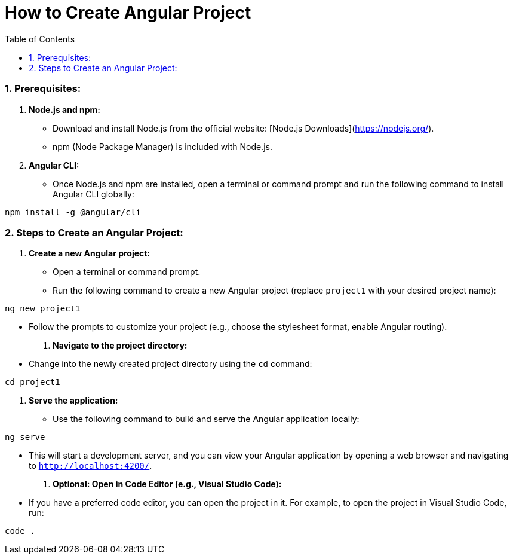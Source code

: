 = How to Create Angular Project
:toc: left
:toclevels: 5
:sectnums:

### Prerequisites:

1. **Node.js and npm:**
- Download and install Node.js from the official website: [Node.js Downloads](https://nodejs.org/).
- npm (Node Package Manager) is included with Node.js.

2. **Angular CLI:**
- Once Node.js and npm are installed, open a terminal or command prompt and run the following command to install Angular CLI globally:
```bash
npm install -g @angular/cli
```

### Steps to Create an Angular Project:

1. **Create a new Angular project:**
- Open a terminal or command prompt.
- Run the following command to create a new Angular project (replace `project1` with your desired project name):
```bash
ng new project1
```
- Follow the prompts to customize your project (e.g., choose the stylesheet format, enable Angular routing).

2. **Navigate to the project directory:**
- Change into the newly created project directory using the `cd` command:
```bash
cd project1
```

3. **Serve the application:**
- Use the following command to build and serve the Angular application locally:
```bash
ng serve
```
- This will start a development server, and you can view your Angular application by opening a web browser and navigating to `http://localhost:4200/`.

4. **Optional: Open in Code Editor (e.g., Visual Studio Code):**
- If you have a preferred code editor, you can open the project in it. For example, to open the project in Visual Studio Code, run:
```bash
code .
```
